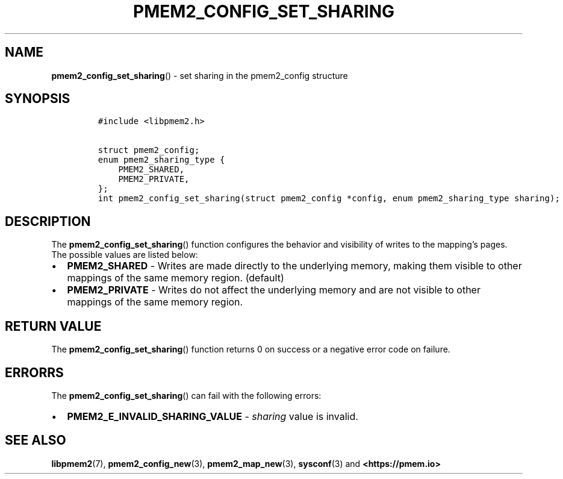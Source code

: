.\" Automatically generated by Pandoc 2.0.6
.\"
.TH "PMEM2_CONFIG_SET_SHARING" "3" "2021-09-24" "PMDK - pmem2 API version 1.0" "PMDK Programmer's Manual"
.hy
.\" SPDX-License-Identifier: BSD-3-Clause
.\" Copyright 2020, Intel Corporation
.SH NAME
.PP
\f[B]pmem2_config_set_sharing\f[]() \- set sharing in the pmem2_config
structure
.SH SYNOPSIS
.IP
.nf
\f[C]
#include\ <libpmem2.h>

struct\ pmem2_config;
enum\ pmem2_sharing_type\ {
\ \ \ \ PMEM2_SHARED,
\ \ \ \ PMEM2_PRIVATE,
};
int\ pmem2_config_set_sharing(struct\ pmem2_config\ *config,\ enum\ pmem2_sharing_type\ sharing);
\f[]
.fi
.SH DESCRIPTION
.PP
The \f[B]pmem2_config_set_sharing\f[]() function configures the behavior
and visibility of writes to the mapping's pages.
The possible values are listed below:
.IP \[bu] 2
\f[B]PMEM2_SHARED\f[] \- Writes are made directly to the underlying
memory, making them visible to other mappings of the same memory region.
(default)
.IP \[bu] 2
\f[B]PMEM2_PRIVATE\f[] \- Writes do not affect the underlying memory and
are not visible to other mappings of the same memory region.
.SH RETURN VALUE
.PP
The \f[B]pmem2_config_set_sharing\f[]() function returns 0 on success or
a negative error code on failure.
.SH ERRORRS
.PP
The \f[B]pmem2_config_set_sharing\f[]() can fail with the following
errors:
.IP \[bu] 2
\f[B]PMEM2_E_INVALID_SHARING_VALUE\f[] \- \f[I]sharing\f[] value is
invalid.
.SH SEE ALSO
.PP
\f[B]libpmem2\f[](7), \f[B]pmem2_config_new\f[](3),
\f[B]pmem2_map_new\f[](3), \f[B]sysconf\f[](3) and
\f[B]<https://pmem.io>\f[]
